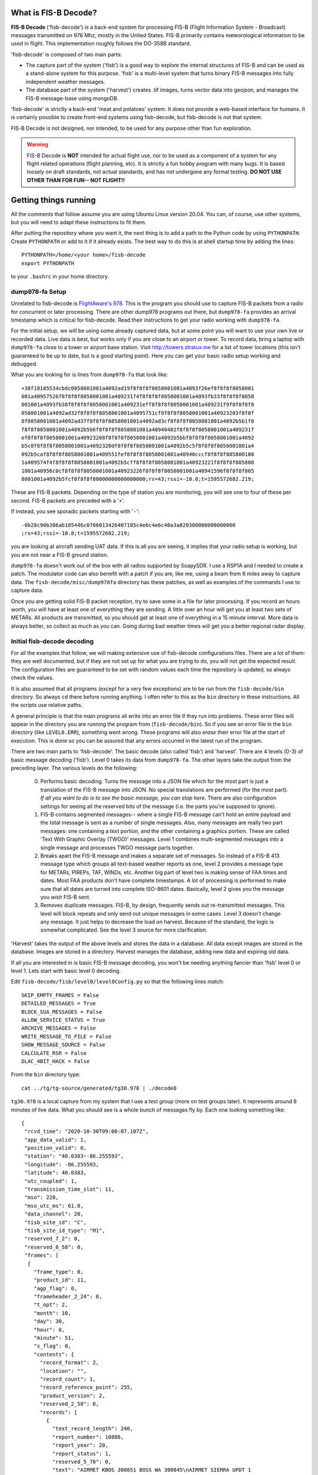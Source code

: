 What is FIS-B Decode?
=====================

**FIS-B Decode** ('fisb-decode') is a back-end system for processing FIS-B
(Flight Information System - Broadcast)
messages transmitted on 978 Mhz, mostly in the United States.
FIS-B
primarily contains meteorological information to be used in flight.
This implementation roughly follows the DO-358B standard.

'fisb-decode' is composed of two main parts:

* The capture part of the system ('fisb') is a good way to explore the internal
  structures of FIS-B and can be used as a stand-alone system for this
  purpose. 'fisb' is a multi-level system that turns binary FIS-B messages
  into fully independent weather messages.
* The database part of the system ('harvest') creates .tif images,
  turns vector data into geojson, and manages the FIS-B message-base using
  mongoDB.

'fisb-decode' is strictly a back-end 'meat and potatoes' system.
It does not provide a web-based
interface for humans. It is certainly possible to create front-end systems
using fisb-decode, but fisb-decode is not that system.

FIS-B Decode is not designed, nor intended,
to be used for any purpose other than fun exploration. 

.. warning::
   FIS-B Decode is **NOT** intended for actual flight use, nor to be used
   as a component of a system for any flight related operations
   (flight planning, etc). It is strictly a fun hobby program with
   many bugs. It is based loosely on draft standards, not actual 
   standards, and has not undergone any formal testing. **DO NOT
   USE OTHER THAN FOR FUN-- NOT FLIGHT!!**

Getting things running
======================

All the comments that follow assume you are using Ubuntu Linux version
20.04. You can, of course, use other systems, but you will need to
adapt these instructions to fit them.

After putting the repository where you want it, the next thing is to
add a path to the Python code by using ``PYTHONPATH``.
Create ``PYTHONPATH`` or add to it if it already
exists. The best way to do this is at shell startup time by adding
the lines: ::

  PYTHONPATH=/home/<your home>/fisb-decode
  export PYTHONPATH

to your ``.bashrc`` in your home directory.


dump978-fa Setup
----------------

Unrelated to fisb-decode is
`FlightAware's 978 <https://github.com/flightaware/dump978>`_.
This is the program you should use to capture FIS-B packets from
a radio for concurrent or later processing. There are other dump978
programs out there, but ``dump978-fa`` provides an arrival timestamp
which is critical for fisb-decode. Read their instructions to get your
radio working with ``dump978-fa``.

For the initial setup, we will be using some already captured data, but
at some point you will want to use your own live or recorded data. Live
data is best, but works only if you are close to an airport or tower.
To record data, bring a laptop with ``dump978-fa`` close to a tower or
airport base station.
Visit `http://towers.stratux.me <http://towers.stratux.me/>`_ for a
list of tower locations (this isn't guaranteed to be up to date, but is a good starting
point). Here you can get your basic radio setup working and debugged.

What you are looking for is lines from ``dump978-fa`` that look like: ::

 +38f18185534cbdc0058001001a4092ad19f8f8f8f8058001001a4093f26ef8f8f8f8058001
 001a40957526f8f8f8f8058001001a409231f4f8f8f8f8058001001a4093fb33f8f8f8f8058
 001001a4093fb38f8f8f8f8058001001a409231eff8f8f8f8058001001a409231f9f8f8f8f8
 058001001a4092ad32f8f8f8f8058001001a4095751cf8f8f8f8058001001a40923203f8f8f
 8f8058001001a4092ad37f8f8f8f8058001001a4092ad3cf8f8f8f8058001001a4092b5b1f8
 f8f8f8058001001a4092b5b6f8f8f8f8058001001a40940402f8f8f8f8058001001a409231f
 ef8f8f8f8058001001a40923208f8f8f8f8058001001a4092b5bbf8f8f8f8058001001a4092
 b5c0f8f8f8f8058001001a4092320df8f8f8f8058001001a4092b5c5f8f8f8f8058001001a4
 092b5caf8f8f8f8058001001a409551fef8f8f8f8058001001a40940cccf8f8f8f805800100
 1a409574f4f8f8f8f8058001001a4092b5cff8f8f8f8058001001a40923221f8f8f8f805800
 1001a40956c0cf8f8f8f8058001001a40923226f8f8f8f8058001001a40941596f8f8f8f805
 8001001a4092b5fcf8f8f8f80000000000000000;rs=43;rssi=-10.8;t=1595572682.219;

These are FIS-B packets. Depending on the type of station you are monitoring,
you will see one to four of these per second. FIS-B packets are preceded
with a '``+``'.

If instead, you see sporadic packets starting with '``-``': ::

  -0b28c90b386ab185446c0706013426407105c4e6c4e6c40a3a820300000000000000
  ;rs=43;rssi=-10.8;t=1595572682.219;

you are looking at aircraft sending UAT data. If this is all you are seeing,
it implies that your radio setup is working, but you are not near a FIS-B
ground station.

``dump978-fa`` doesn't work out of the box with all radios supported by
SoapySDR. I use a RSP1A and I needed to create a patch. The modulator
code can also benefit with a patch if you are, like me, using a beam
from 6 miles away to capture data. The ``fisb-decode/misc/dump978fa``
directory has these patches, as well as examples of the commands I
use to capture data.

Once you are getting solid FIS-B packet reception, try to save some in
a file for later processing. If you record an hours worth, you will have
at least one of everything they are sending. A little over an hour will
get you at least two sets of METARs. All products are transmitted, so
you should get at least one of everything in a 15 minute interval. More
data is always better, so collect as much as you can. Going during bad
weather times will get you a better regional radar display.

Initial fisb-decode decoding
----------------------------

For all the examples that follow, we will making extensive use of
fisb-decode configurations files. There are a lot of them: they are
well documented, but if they are not set up for what you are trying
to do, you will not get the expected result. The configuration files
are guaranteed to be set with random values each time the
repository is updated, so always check the values.

It is also assumed that all programs (except for a very few exceptions)
are to be run from the ``fisb-decode/bin`` directory. So always ``cd``
there before running anything. I often refer to this as the ``bin`` directory
in these instructions.
All the scripts use relative paths.

A general principle is that the main programs all write into an
error file if they run into problems. These error files will appear
in the directory you are running the program from (``fisb-decode/bin``).
So if you see an error file in the ``bin`` directory (like ``LEVEL0.ERR``),
something went wrong.
These programs will also *erase* their error file at the start of
execution. This is done so you can be assured that any errors occurred
in the latest run of the program.

There are two main parts to 'fisb-decode'. The basic decode (also called
'fisb') and 'harvest'. There are 4 levels (0-3) of basic message decoding ('fisb').
Level 0 takes its data from ``dump978-fa``. The other
layers take the output from the preceding layer.
The various levels do the following:

  0. Performs basic decoding. Turns the message into a JSON file which
     for the most part is just a translation of the FIS-B message into
     JSON. No special translations are performed (for the most part).
     *If all you want to do is to see the basic message, you can stop
     here*. There are also configuration settings for seeing all the
     reserved bits of the message (i.e. the parts you're supposed to
     ignore).
  1. FIS-B contains segmented messages-- where a single FIS-B message
     can't hold an entire payload and the total
     message is sent as a number of single messages.
     Also, many messages are really two
     part messages: one containing a text portion, and the other containing
     a graphics portion. These are called 'Text With Graphic Overlay (TWGO)'
     messages.
     Level 1 combines multi-segmented messages into a single message
     and processes TWGO message parts together.
  2. Breaks apart the FIS-B message and makes a separate set of
     messages. So instead of a FIS-B 413 message type which groups all
     text-based weather reports as one, level 2 provides a message type
     for METARs, PIREPs, TAF, WINDs, etc. Another big part of level two
     is making sense of FAA times and dates. Most FAA products don't have
     complete timestamps. A lot of processing is performed to make sure
     that all dates are turned into complete ISO-8601 dates.
     Basically, level 2 gives you the message you *wish* FIS-B sent.
  3. Removes duplicate messages. FIS-B, by design, frequently sends out
     re-transmitted messages. This level will block repeats and only send out
     unique messages in some cases. Level 3 doesn't change any message.
     It just helps to decrease the load on harvest. Because of the standard,
     the logic is somewhat complicated. See the level 3 source for more
     clarification.

'Harvest' takes the output of the above levels and stores the data in
a database. All data except images are stored in the database. Images
are stored in a directory. Harvest manages the database, adding new data
and expiring old data.

If all you are interested in is basic FIS-B message decoding, you won't
be needing anything fancier than 'fisb' level 0 or level 1. Lets start with
basic level 0 decoding.

Edit ``fisb-decode/fisb/level0/level0Config.py`` so that the following
lines match: ::

  SKIP_EMPTY_FRAMES = False
  DETAILED_MESSAGES = True
  BLOCK_SUA_MESSAGES = False
  ALLOW_SERVICE_STATUS = True
  ARCHIVE_MESSAGES = False  
  WRITE_MESSAGE_TO_FILE = False
  SHOW_MESSAGE_SOURCE = False
  CALCULATE_RSR = False
  DLAC_4BIT_HACK = False
  
From the ``bin`` directory type: ::

  cat ../tg/tg-source/generated/tg30.978 | ./decode0

``tg30.978`` is a local capture from my system that I use a test group
(more on test groups later). It represents around 8 minutes of live data.
What you should see is a whole bunch of messages fly by. Each one looking
something like: ::

  {
   "rcvd_time": "2020-10-30T09:00:07.107Z",
   "app_data_valid": 1,
   "position_valid": 0,
   "station": "40.0383~-86.255593",
   "longitude": -86.255593,
   "latitude": 40.0383,
   "utc_coupled": 1,
   "transmission_time_slot": 11,
   "mso": 220,
   "mso_utc_ms": 61.0,
   "data_channel": 20,
   "tisb_site_id": "C",
   "tisb_site_id_type": "M1",
   "reserved_7_2": 0,
   "reserved_8_58": 0,
   "frames": [
    {
      "frame_type": 0,
      "product_id": 11,
      "agp_flag": 0,
      "frameheader_2_24": 0,
      "t_opt": 2,
      "month": 10,
      "day": 30,
      "hour": 8,
      "minute": 51,
      "s_flag": 0,
      "contents": {
        "record_format": 2,
        "location": "",
        "record_count": 1,
        "record_reference_point": 255,
        "product_version": 2,
        "reserved_2_58": 0,
        "records": [
          {
            "text_record_length": 240,
            "report_number": 10886,
            "report_year": 20,
            "report_status": 1,
            "reserved_5_78": 0,
            "text": "AIRMET KBOS 300851 BOSS WA 300845\nAIRMET SIERRA UPDT 1
	             FOR IFR AND MTN OBSCN VALID UNTIL 301500\nAIRMET MTN
		     OBSCN...ME NH VT MA NY PA WV MD VA NC SC GA\nFROM 60SE
		     YSC TO CON TO HAR TO 20WSW LYH TO 40WNW SPA TO ATL
		     TO\nGQO TO HMV TO HNN TO JHW TO 60SE YSC\nMTNS OBSC BY
		     CLDS/PCPN/BR/FG. CONDS CONTG BYD 15Z THRU 21Z.\n"
	    }
	  ]
	}
      }
    ]
  }

This is an example of a message that has all of its bits exposed.
If you are only interested in seeing how FIS-B messages are composed,
you can stop here.

Moving on to levels 1 and 2, let's update the config files.

Make ``../fisb/level1/level1Config.py`` match: ::
  
  READ_MESSAGES_FROM_FILE = False

Make ``../fisb/level2/level2Config.py`` match: ::
  
  BYPASS_TWGO_SMART_EXPIRATION = False

For level 1 decode type: ::

  cat ../tg/tg-source/generated/tg30.978 | ./decode1

The only difference level 1 makes is that any segmented messages are
grouped together and decoded. Also, TWGO (text with graphic overlay)
messages that have text and graphic sections will have them matched
up.

Level 2 messages are totally a different animal.
We don't
need all the extra detail level 0 can give us for these, so we will turn
those features off

Make ``../fisb/level0/level0Config.py`` match: ::

  SKIP_EMPTY_FRAMES = True  (*changed*)
  DETAILED_MESSAGES = False (*changed*)
  BLOCK_SUA_MESSAGES = False
  ALLOW_SERVICE_STATUS = True
  ARCHIVE_MESSAGES = False  
  WRITE_MESSAGE_TO_FILE = False
  SHOW_MESSAGE_SOURCE = False
  CALCULATE_RSR = False
  DLAC_4BIT_HACK = False

For level 2 decode type: ::

  cat ../tg/tg-source/generated/tg30.978 | ./decode2

You should see output that looks something like: ::

  {
   "type": "METAR",
   "unique_name": "KOCQ",
   "location": "KOCQ",
   "contents": "METAR KOCQ 140715Z AUTO 00000KT 10SM OVC120 03/02 A3025
    RMK AO1\n     T00310016=",
   "observation_time": "2021-05-14T07:15:00Z",
   "expiration_time": "2021-05-14T09:15:00Z"
  }
  {
   "type": "TAF",
   "unique_name": "KROA",
   "location": "KROA",
   "issued_time": "2021-05-14T05:36:00Z",
   "valid_period_begin_time": "2021-05-14T06:00:00Z",
   "valid_period_end_time": "2021-05-15T06:00:00Z",
   "contents": "TAF KROA 140536Z 1406/1506 03004KT P6SM BKN090 OVC110\n
    FM141700 36004KT P6SM BKN070\n     FM150100 07003KT P6SM BKN100\n
    FM150500 34002KT P6SM SKC=",
   "expiration_time": "2021-05-15T06:00:00Z"
  }
  {
   "type": "WINDS_12_HR",
   "unique_name": "LCH",
   "location": "LCH",
   "issued_time": "2021-05-14T01:57:00Z",
   "valid_time": "2021-05-14T12:00:00Z",
   "for_use_from_time": "2021-05-14T09:00:00Z",
   "for_use_to_time": "2021-05-14T18:00:00Z",
   "contents": "   0805 9900+11 2413+08 3111+01 3023-12 2930-24 306638
    299148 297059",
   "model_run_time": "2021-05-14T00:00:00Z",
   "expiration_time": "2021-05-14T18:00:00Z"
  }

There is one final level: level 3. It won't change the contents of any
message-- just suppress re-transmitted duplicates.
To make sure it is working, change
its configuration file ``../fisb/level3/level3Config.py`` to: ::

  PIREP_STORE_LEVEL3 = True
  PRINT_TO_STDOUT = True
  WRITE_TO_FILE = False

For level 3 decode type: ::

  cat ../tg/tg-source/generated/tg30.978 | ./decode

Note that we use ``./decode`` to decode all the levels. This is the
most common case, so we don't add a '``3``' to it.

Congratulations, you now have the FIS-B message decoding working!
If your only interest is to study the structure of FIS-B messages,
you are done. No need to go any further. In fact, you were done at
the ``decode0`` or maybe the ``decode1`` step.

If you have a continuous data feed running from ``dump978-fa``, you can
just pipe its output into any of the 'decode' programs we just covered.
However, ``dump978-fa`` has a server mode that you can use instead.
You can edit the ``../fisb/levelNet/levelNetConfig.py`` file and set
the address and port number. There are equivalent network based versions
of the decode programs that take their input from a network
(``decode0Net``, ``decode1Net``, ``decode2Net``, and ``decodeNet``).
For a level 3 decode from the network you would use: ::

  ./decodeNet

Getting Harvest Running
=======================

Harvest takes the output from 'fisb' level 3 and stores it in a
database, then maintains that database per the standard. Actually,
that's not 100% true. Images sent by FIS-B get made into geotiff files
and stored in a directory. Everything else goes in the database.

Harvest has a more complicated setup because it requires a database and
has more dependencies. Harvest (optionally) can use external location
data from the FAA and World Magnetic Model to add location information
to PIREPs,  METARs, TAFs, and wind forecasts.

The first step in getting harvest running is to install MongoDb. Download
and install the
`community version <https://www.mongodb.com/try/download/community>`_
for your platform. Follow the
`installation instructions <https://docs.mongodb.com/manual/administration/install-community>`_
and make sure
it starts up whenever you reboot.
Please take note that I use **no security** with Mongo. If you want,
security you can add it (add security using Mongo commands, then change
``MONGO_URI`` in the configuration parameters to add username and password).
You should not expose the mongo database to the internet
or other places you don't trust without adding security.

Images in harvest require GDAL and its python bindings to be installed.
**HOWEVER**, If you will be using QGIS, just install QGIS: **DO NOT** install
the ``ubuntugis/ppa`` or its associated packages. QGIS will install GDAL as
part of its installation. If you install both QGIS and the below packages, they
will conflict. The below packages are needed if you are installing on a headless
server without a window system (i.e. no QGIS), or if you don't want to install QGIS.
Install the following packages (if you will not be installing QGIS): ::

  sudo add-apt-repository ppa:ubuntugis/ppa
  sudo apt update
  sudo apt install gdal-bin libgdal-dev

Next you will install various python dependencies.
Install ``pip3`` if not already installed. On a ubuntu 20.04
system use: ::

  sudo apt install python3-pip

Now ``cd`` to the ``fisb-decode/misc`` directory and type: ::

  pip3 install -r requirements.txt

This will load all the python dependencies.

Next we create the databases. There are two: ``fisb`` and ``fisb_location``.
``fisb`` is the main database. ``fisb_location`` is optional and will
contain location information from FAA sources. We will wait to discuss
how to fill ``fisb_location`` with data later, but it doesn't hurt to create it. To
make the databases: (from the ``bin`` directory) ::

  mongo ../db/scripts/createFisb.js
  mongo ../db/scripts/createFisbLocation.js

You can run the above scripts anytime you want to zero out the
databases.

As always, lots of config file settings.

Change ``../fisb/level0/level0Config.py`` (this should not change anything you
already set): ::

  SKIP_EMPTY_FRAMES = True
  DETAILED_MESSAGES = False
  BLOCK_SUA_MESSAGES = False
  ALLOW_SERVICE_STATUS = True
  ARCHIVE_MESSAGES = False
  WRITE_MESSAGE_TO_FILE = False
  SHOW_MESSAGE_SOURCE = False
  CALCULATE_RSR = False
  DLAC_4BIT_HACK = False

Level 0 can interact with Mongo to create the ``RSR``
(Radio Station Reception) message, but we are not
going to turn it on for now.

Change ``../fisb/level1/level1Config.py`` (no changes from previous): ::

  READ_MESSAGES_FROM_FILE = False

Change ``../fisb/level2/level2Config.py`` (no changes from previous): ::

  BYPASS_TWGO_SMART_EXPIRATION = False

Change ``../fisb/level3/level3Config.py`` (all are changes): ::

  PRINT_TO_STDOUT = False
  WRITE_TO_FILE = True
  OUTPUT_DIRECTORY = "../runtime/harvest"
  
Change ``../db/harvest/harvestConfig.py``: ::

  HARVEST_DIRECTORY = '../runtime/harvest'
  MAINT_TASKS_INTERVAL_SECS = 10
  MONGO_URI = 'mongodb://localhost:27017/' (*change this for your connection*)
  RETRY_DB_CONN_SECS = 60
  EXPIRE_MESSAGES = True
  ANNOTATE_CRL_REPORTS = True
  PROCESS_IMAGES = True
  IMAGE_DIRECTORY = '../runtime/images'
  SMOOTH_IMAGES = False
  SYNC_FILE = '../runtime/misc/sync.fisb'
  IMMEDIATE_CRL_UPDATE = True
  IMAGE_QUIET_SECONDS = 10
  PRINT_IMMEDIATE_EXPIRATIONS = False
  TEXT_WX_LOCATION_SUPPORT = False
  PIREP_LOCATION_SUPPORT = False
  SAVE_UNMATCHED_PIREPS = False
  NOT_INCLUDED_RED = 0xEC
  NOT_INCLUDED_GREEN = 0xDA
  NOT_INCLUDED_BLUE = 0x96
  IMAGE_MAP_CONFIGURATION = 0
  
There are basically two programs to be executed at the same time (eventually
I will create ``systemd`` scripts for this, but at the beginning it's easier
to open two windows and run each program by itself). I will assume, since
this is a live system, that you are using ``dump978-fa`` over a network
in server mode.

The first program is ``decodeNetToDir``. This is the same as piping the
output from ``dump978-fa`` to ``decode``. In this case, ``decode`` is
now configured to write its output to the directory ``../runtime/harvest``
where it will store each level 2 message in its own file. The filename
has a format such that reading the files in alphabetical order format will read
the messages in arrival time order.

The other program is ``harvest``. This reads files from ``../runtime/harvest``
and processes them. It also will delete processed files.

With the current configuration, images will be written to
``../runtime/images``.

Next, open up 3 windows and 'cd' to ``fisb-decode/bin``. In one type: ::

  ./decodeNetToDir

In the next type: ::

  ./harvest

The third window is for monitoring. Doing a directory in the ``bin`` directory
will show you if there are any error files. ``decodeNetToDir`` is running
the standard level 0-3 programs, so any errors will show up in
``LEVEL0.ERR``, ``LEVEL1.ERR``, ``LEVEL2.ERR``, or ``LEVEL3.ERR``.
Harvest errors will be in ``HARVEST.ERR``. From the monitoring directory
you can check in the ``../runtime`` directories to look for images and
files being processed (note: the files are processed very quickly, so
this directory will mostly look empty).

Note: When running both ``decodeNetToDir`` and ``harvest``, and you want
to stop them both, stop ``decodeNetToDir`` first. If you stop
``harvest`` first, ``decodeNetToDir`` will keep creating files. By
stopping ``decodeNetToDir`` first, ``harvest`` will gobble up any
unprocessed files and delete them, leaving the intake area clean.

If things seem to be quiet (i.e. the programs are running and no errors
are being created), the next step is to run mongo and make sure the
database is filling up appropriately. Type: ::

  mongo

  (mongo will babble)

  > use fisb

``use fisb`` tells mongo the database to use. You should read up on
how mongo works, but to check the contents of a database table
type into mongo ``db.<collection-name>.find().pretty()``.
``collection-name`` is the name of the mongo collection (i.e. table).
So to look at the METAR table type ``db.METAR.find().pretty()``.
You will find that the mongo entries look mostly like the level 2
messages except the ``unique_name`` in level 2 is now ``_id`` in
mongo (its primary key), and level 2 ``geometry`` fields are now
``geojson``. There are other changes, but those are the main ones.

Here are the collection names and what they contain:

**CRL_8**
  NOTAM-TFR CRL messages.
  
**CRL_11**
  AIRMET CRL messages.
  
**CRL_12**
  SIGMET, WST CRL messages.
  
**CRL_14**
  G-AIRMET CRL messages.
  
**CRL_15**
  CWA CRL messages.
  
**CRL_16**
  NOTAM-TRA CRL messages.
  
**CRL_17**
  NOTAM-TMOA CRL messages.
  
**FIS_B_UNAVAILABLE**
  FIS-B service outage messages.
  
**G_AIRMET**
  G-AIRMET messages.
  
**METAR**
  METAR reports.
  
**NOTAM**
  NOTAM (except NOTAM-TFR) reports.
  
**NOTAM_TFR**
  NOTAM-TFR reports.
  
**PIREP**
  PIREP reports.
  
**RSR**
  RSR (Radio Station Reception) reports. If turned on, will be a single
  report per ground station.
  
**SERVICE_STATUS**
  SERVICE STATUS (number of TIS-B target) report. Single entry.
  
**SIGWX**
  AIRMET, SIGMET, WST, CWA reports.
  
**SUA**
  SUA (Special Use Airspace) reports.
  
**TAF**
  TAF reports.
  
**WINDS_06_HR**
  6 hour wind forecasts.
  
**WINDS_12_HR**
  12 hour wind forecasts.
  
**WINDS_24_HR**
  24 hour wind forecasts.

Building Documentation
======================
  
If you want to build the documentation, install
`sphinx <https://www.sphinx-doc.org/en/master/usage/installation.html>`_.
On Ubuntu 20.04 you can do this with: ::
  
  sudo apt install python3-sphinx
  cd <your path>/fisb-decode/docs
  ./makedocs
  
The html documentation will be found in ``fisb-decode/docs/build/html``.
Load ``index.html`` in your browser to view.
  
Getting RSR Running
========================

Now that you have a basic fisb and harvest system running, we can add
some improvements. The first is to get RSR or 'Radio Station Reception'
configured. RSR basically looks at how many packets you are getting
per second from a ground station, verses how many you should be
getting, and turns that into a percentage. RSR is totally optional
and is only really needed when running the standard body's TG06 test.
If you always are using a strong signal with 100% of packets getting
through, you don't need it. It is a resource hog. However, if you are
like me, and using a beam antenna from 6 miles away and the reception
tanks when it rains, it can be a useful indicator of signal strength.

Getting it running is a simple set of configuration changes.
Update ``../fisb/level0/level0Config.py`` as follows (keeping
other lines as before): ::

  CALCULATE_RSR = True
  RSR_CALCULATE_EVERY_X_SECS = 30
  RSR_CALCULATE_OVER_X_SECS = 30
  RSR_USE_EXPECTED_PACKET_COUNT = True

Stop and restart ``decodeNetToDir``. Wait at least 30 seconds for the
database entry to be created, then
start ``mongo`` and have the following dialog: ::

  > use fisb
  switched to db fisb
  > db.RSR.find().pretty()
  {
	"_id" : "RSR",
	"stations" : {
		"40.0383~-86.255593" : [
			90,
			3,
			100
		]
	}
  } 
  >

If you see something like this, it's working. ``40.0393~-86.255593``
is the ground station id (basically its latitude and longitude) and
``[90, 3, 100]`` means you received 90 packets at an expected rate
of 3 packets per second (this number can be determined by the FIS-B
packet) and the percentage of packets was 100%. In the configuration
file you told it to use 30 seconds of data to compute its estimate,
so 3 packets a second over 30 seconds is 90 packets.

There will always be one RSR per ground station being received.

Getting Localwx Running
=======================

The next easy thing to get running is ``localwx``, a simple text-based
program that displays local weather on a terminal and has a curses
mode for screen updates. From ``bin`` type ``./localwx --h`` and you
should get: ::

  usage: localwx.py [-h] [--fdc] [--airmet] [--nogairmet] [--nowinds] [--nonotam]
                  [--nounavail] [--obst] [--all] [--curses]

  Display local weather from database.
    
  For curses mode, the following keys are used (either upper or lower case):
   q - Quit
   a - Toggle AIRMETs (Will show WST, SIGMET, CWA)
   f - Toggle FDC NOTAMS 
   g - Toggle G-AIRMETS
   m - Toggle METARs
   n - Toggle NOTAMS
   o - Toggle NOTAM obstructions
   s - Toggle all AIRMETs (SIGMETs, WST, CWA, AIRMETs)
   t - Toggle TAFS
   u - Toggle FIS-B Unavailable messages
   w - Toggle Wind

   <space> will update screen
 

  optional arguments:
    -h, --help   show this help message and exit
    --fdc        Show FDC NOTAMS
    --airmet     Show AIRMETs (will show CWA, WST, SIGMET)
    --nogairmet  Don't show G-AIRMET forecasts
    --nowinds    Don't show wind forecast
    --nonotam    Don't show any NOTAMS
    --nounavail  Don't show any FIS-B Unavailable notices
    --obst       Show NOTAM obstructions
    --all        Show everything
    --curses     Show on updating display

As always, there is a config file to update.
Edit ``../db/localwx/localwxConfig.py`` to see: ::

  #: MONGO URI
  MONGO_URI = 'mongodb://localhost:27017/'

  #: List of WIND forecasts you want to get.
  WINDS_LIST = ['IND']

  #: List of current METARS you want displayed
  METAR_LIST = ['KIND', 'KTYQ', 'KEYE']

  #: List of terminal area forecasts to display.
  TAF_LIST = ['KIND']

  #: List of sites you want NOTAMs from.
  NOTAM_LIST = ['KTYQ', 'KEYE', 'KIND', 'KI99']

  #: Your lat, long. Used to determine if you are in SIGMETS, AIRMET, CWA, etc.
  #: Configured as a tuple: (<longitude>, <latitude>).
  MY_LOC = (-86.255593, 40.0383)

The changes you need to make should be obvious. Enter the station IDs
in the appropriate places, and change ``MONGO_URI`` and ``MY_LOC``
to reflect your specifics.

When run from the command line you will get something like: ::

  METAR KIND 151954Z 22007KT 10SM BKN085 BKN110 19/04 A3021 RMK AO2 SLP229
     T01940044=
  METAR KTYQ 151955Z AUTO 18006KT 10SM SCT110 20/01 A3022 RMK AO2
     T02000010=
  METAR KEYE 151953Z AUTO 00000KT 10SM OVC085 21/02 A3020 RMK AO2 SLP227
     T02060022=

  TAF KIND 151720Z 1518/1624 21009KT P6SM BKN180
     FM160000 18005KT P6SM VCSH OVC070
     FM160800 VRB04KT P6SM VCSH BKN060
     FM161300 15005KT P6SM BKN030
     FM161700 16008KT P6SM BKN060=

  WINDS IND   FT   3000    6000    9000   12000   18000   24000  30000  34000  39000
  06 15/20-16/03   1909 1913+05 2320-02 3018-05 2937-18 2857-29 297145 298154 307963
  12 16/03-16/12   2612 2114+04 2314-01 2717-05 3032-18 2960-29 297645 298654 298062
  24 16/12-17/00   1807 9900+07 3011+02 2919-03 3043-15 3159-28 327744 329055 821363

  !EYE 05/004 EYE NAV ILS RWY 21 LOC U/S 2105111439-2105212000EST
  !IND 05/047 IND RWY 05R/23L CLSD EXC 15 MIN PPR 3174875023 2105160500-2105160800
  !IND 05/046 IND RWY 05R/23L CLSD EXC 15 MIN PPR 3174875023 2105170500-2105170800
  !IND 05/043 IND RWY 14/32 CLSD 2105160800-2105161130
  !IND 05/042 IND RWY 05R/23L CLSD 2105170500-2105170800
  !IND 05/041 IND RWY 05R/23L CLSD 2105160500-2105160800
  !IND 05/039 IND TWY A2, A4, A5, A7, A11, A12, B2, B5, B7, B11, B12, TWY R BTN
    RWY 05L/23R AND TWY B, TWY B BTN TWY T AND TWY B12 CLSD 2105121858-2106162100

  G-AIRMET
  03 15/18-15/21 TURB (24000-41000 MSL)
  06 15/21-16/00 TURB (24000-39000 MSL)
  06 15/21-16/00 ICING (7000-18000 MSL)

Try running ``./localwx --curses`` for a continually updating version. The
curses version will display the total number of TIS-B targets the ground
station is tracking and the RSR in the bottom line of the screen on the
far right. If the first character in the bottom line (far left) is '``*``'
this means that all of the CRLs have their full reports. ``localwx`` is designed
for a single ground station, and the full CRL report status and RSR and TIS-B
targets won't be useful if you are receiving multiple ground stations.

Getting Location Working
========================

Another optional, but useful, addition is to get location services working.
Location services add longitude and latitude information to text based
weather reports (METAR, TAF, WIND forecasts) and PIREPs. PIREPs are more
difficult because it's often human input and the humans don't do very well
at putting locations in the way they are supposed to. Also, PIREPs use bearings,
and bearings are magnetic and locations are WGS84 (GPS) true coordinates. So you
have to know the declination for each point. The FAA data we use doesn't always
have this information.

We will need 3 files from the
`FAA's Aeronautical Data Delivery Service <https://adds-faa.opendata.arcgis.com/>`_.
Unfortunately, there aren't any simple links to the data, you have to
navigate the website to get it. On the home page, scroll down a bit and you will see
'*Explore Categories*'. In that section there will be three items of interest:
'*Airports*', '*Navaids*', and '*Designated Points*'. For each of them you
will follow the same procedure:

* Click on the item.
* For airports select the 'Airports' data item. For Navaids select the
  'NAVAID System' item. For Designated Points select 'Designated Points',
* For each of these you will see a ``Download`` drop down box toward the
  top right of the page. Select it and under ``Full Dataset`` select
  ``Spreadsheet``. This will save a ``.csv`` file to wherever your
  downloads are normally saved. This file will be called one of:

   * ``Airports.csv``
   * ``NAVAID_System.csv``
   * ``Designated_Points.csv``

You need all three of these files. Harvest location services uses the
``fisb_location`` database we created earlier.

Next you need to install some
`World Magnetic Model <https://ngdc.noaa.gov/geomag/WMM/DoDWMM.shtml>`_ software
so we can calculate declinations for each point.
It can be
`downloaded from here <https://ngdc.noaa.gov/geomag/WMM/soft.shtml#downloads>`_.
You have to fill out a small survey before you can get it.
Assuming you are on a Linux system, download the Linux version which is
``WMM2020_Linux.tar.gz``. The World Magnetic Model is a great system, but it's
one of those programs written by mathematicians who write great math software
but know little about user experience. So there are some quirks to work
around. Take your ``WMM2020_Linux.tar.gz`` and un-tar it
(``tar -xvzf WMM2020_Linux.tar.gz``) in some place like
your home directory. It will be placed in the ``WMM2020_Linux`` sub-folder.
``cd`` to the ``WMM2020_Linux/bin`` directory. There are two files we
are interested in. ``wmm_file`` and ``WMM.COF``.
``wmm_file`` isn't set up as an executable, so ``chmod ugo+x wmm_file`` to
make it one.
Either add the WMM bin directory
to your path, or place ``wmm_file``  in ``/usr/local/bin`` or someplace where
the system
will find it. It runs fine on Ubuntu 20.04 as is. If you run into issues, you
can compile the ``.c`` source easily.

The ``WMM.COF`` **HAS TO** be copied
to the ``fisb-decode/bin`` directory. Once we are done filling the location
database, you can remove it.

So with ``WMM.COF`` copied to ``fisb-decode/bin`` and the ``.csv`` files
downloaded and in some directory (your choice), we can
fill the database with location information. From the
``fisb_decode/bin`` directory type something like: ::

  ./locationdb <directory where .csv files are located>

My output with the ``.csv`` files in my home directory looks like: ::

  ./locationdb ~/
  airports...


  -----------------------------------------------
   WMM 2020 File processing program 10 Dec 2019
  -----------------------------------------------


   'f' switch: converting file with multiple locations.
     The first five output columns repeat the input coordinates.
     Then follows D, I, H, X, Y, Z, and F.
     Finally the SV: dD, dI, dH, dX, dY, dZ,  and dF

   Processed 22737 lines

  Caution: some calculated locations approach the blackout zone around the magnetic
  pole as defined by the WMM military specification 
  (https://www.ngdc.noaa.gov/geomag/WMM/data/MIL-PRF-89500B.pdf).
   Compass accuracy may be degraded in this region.
  navaids...


  -----------------------------------------------
   WMM 2020 File processing program 10 Dec 2019
  -----------------------------------------------


   'f' switch: converting file with multiple locations.
     The first five output columns repeat the input coordinates.
     Then follows D, I, H, X, Y, Z, and F.
     Finally the SV: dD, dI, dH, dX, dY, dZ,  and dF

   Processed 1679 lines

  reporting points...


  -----------------------------------------------
   WMM 2020 File processing program 10 Dec 2019
  -----------------------------------------------


   'f' switch: converting file with multiple locations.
     The first five output columns repeat the input coordinates.
     Then follows D, I, H, X, Y, Z, and F.
     Finally the SV: dD, dI, dH, dX, dY, dZ,  and dF

   Processed 1355 lines

You can use mongo to check out the new collections. Be sure to
``use fisb_location`` as your database. The new collections are
``AIRPORTS``, ``DESIGNATED_POINTS`` and ``NAVAIDS``.

To get harvest to use this data we need to make (you guessed it) configuration
changes. Edit ``../db/harvest/harvestConfig.py`` and change the
following lines (leaving the rest unchanged). ::

  TEXT_WX_LOCATION_SUPPORT = True
  PIREP_LOCATION_SUPPORT = True

Stop any running ``harvest`` and ``decodeNetToDir`` programs.
To see the changes more easily, wipe the ``fisb`` database
(from ``bin``): ::

  mongo ../db/scripts/createFisb.js

Then start ``harvest`` and ``decodeNetToDir``. You can run mongo
to look at the tables ``METAR``, ``TAF``, ``WINDS_06_HR``,
``WINDS_12_HR``, and ``WINDS_24_HR``. Pretty much all the them
will have ``geojson`` tags with locations. Also look at the ``PIREP`` table.
PIREPs are tricky and not all of them (but well over 90%) will have
location information associated with them.

Congratulations! You now have a complete 'fisb-decode' system consisting
of fully functioning 'fisb' and 'harvest' sub-systems.

Other Topics
============

Images
------

Images are always geotiff files and are normally stored in
``fisb-decode/runtime/images``. The image system is pretty much
self-managed by harvest. They are created when they arrive and removed after
whatever interval the standard says they should be removed. Most images
have rules that when the next one starts to arrive, the previous one gets
removed. Other images, like radar, can combine old images with new images, but
the older image can't be more than 10 minutes older than the newest image.

One interesting fact about FIS-B images is that most are not rectangles.
Some are almost rectangles. NEXRAD-CONUS might be a rectangle. NEXRAD-REGIONAL
and LIGHTNING are poly-sided shapes approximating a circle. I bring this up, because
to harvest, all images are rectangles. When harvest is making an image, it looks
to see what the smallest bounding box would be (i.e. biggest and smallest
latitude and longitude) and that becomes the limit of the rectangle. The area
of the rectangle that isn't a part of the FIS-B image is referred to (by me,
FISB has no concept of this) as the '*not included*' portion.

FIS-B has the concept of '*no data*'. These are areas where the FIS-B system
knows it doesn't have any data.
Most images, other than radar, have a specific 'no data'
encoding. Radar doesn't have that concept. However, to harvest, all images
start out totally encoded with the 'not included' value. So if a radar image
is missing a block, it will show up with the 'not included' value.
'Not included' and 'no data' are different concepts that are mostly displayed
the same, but don't have to be.

There are three different ways that harvest can handle 'no data' and
'not included' values. All are controlled with the ``harvestConfig.py``
setting of: ::

  IMAGE_MAP_CONFIGURATION = 0

If this value is ``0``, the 'no data' and the 'not included' data show up
as transparent. If you are displaying the images  for casual viewing, this
is the best option. A value of ``2`` shows the 'no data' and 'not included'
values with the same color. If you were making decisions when using this data,
this is the value you would want. Note that this only works within the boundaries
of the image rectangle. Outside of the image file is also
'not included'. If you were building
a display system, you would probably want to consider this and make everything
outside of the rectangle the 'not included' color. A value of ``1`` is for
testing and debugging.
This will show 'no data' and 'not included' in different colors.

Another configuration value to consider is: ::

  IMAGE_QUIET_SECONDS = 10

When an image arrives it pretty much arrives as a group of block messages.
If you happen to be doing an image update
in the middle of an image arriving,
you will get only a partial image (not containing the data that
didn't arrive yet). When the rest of the image shows up, the next image update
will show the completed image. What this value says is to not make a new image
unless there has not been any new value information for an image for the
stated number of seconds. That way, you usually will always get complete images
and not partial images.

If you don't like pixilated images, you can set: ::

  SMOOTH_IMAGES = False

to ``True``. If you do this, the images are smoothed using a bi-linear
interpolation. The downside is that images are 4 times bigger.

Viewing Images
--------------

Before starting this section, let me repeat that 'fisb-decode' is strictly a
back-end system for FIS-B. Looking at images and vectors at this level is
just to make sure the system is working properly. A front-end system built
on top of 'fisb-decode' 
would have a lot more options and features.

I do all my image and vector viewing using
`QGIS <https://www.qgis.org/en/site/forusers/download.html>`_.
QGIS is an excellent program, but it has a **HUGE** learning curve.
It will provide you with hours of endless frustration.
My goal here is to give you the minimal information to display
'fisb-decode' images and vectors using QGIS. I leave it as an exercise for
you to get QGIS installed on your system.

When you start QGIS you should get a screen that looks like (after a splash screen):

.. image:: images/aa1.png

On the far left hand side, you see an item called ``XYZ Tiles``.
Click on the down-arrow to the left of ``XYZ Tiles``
and the ``OpenStreetMap`` label will appear. Double-click on ``OpenStreetMap``.
Your screen should now look like this:

.. image:: images/ab1.png

At the very top of the screen select ``Layer``, then ``Add Layer``, and then
``Add Raster Layer...``. You will then get a pop-up window that looks like:

.. image:: images/ac1.png

Under ``Source`` and to the
right of ``Raster dataset(s)`` click the 3 dots '``...``' to bring
up a file dialog. Find an image file in the ``fisb-decode/runtime/images``
directory. In this example I chose ``NEXRAD_CONUS.tif``. Click the ``Open`` button
on the top right of the file dialog and you will be returned back to the raster
dialog box. Click ``Add`` in the bottom right corner (your selected filename should
be in the box to the right of the ``Raster dataset(s)`` line)
and then click ``Close``. Your screen will
now look something like:

.. image:: images/ad.png

Use your mouse scroll wheel to zoom in and out. Hold the left mouse button to
pan. You should be able to make your screen similar to:

.. image:: images/ae.png

That's pretty much it for loading ``.tif`` files. Your most important box at this
point is the ``Layers`` area at the bottom left. Right clicking on a layer will
give you a number of useful options. Click the check mark next to the layer name
to make the layer visible or invisible.

Viewing Vectors
---------------

Lots of messages in FIS-B generate vector data. AIRMETS, SIGMETS, WST, CWA,
NOTAMS, etc. Text weather data (METAR, TAF, etc) as well as PIREPs do too if
you have the location support up and running. Vector data comes in the form
of points, polygons, and linestrings. FIS-B also has circles, but harvest already
turned any circles into 32 point polygons.

To get started with vectors, we will take a 'vector snapshot'. From the
``bin`` directory type: ::

  ./vectordump

If you have any vector data, your ``bin`` directory will suddenly have lots of
``.csv`` files it. Like so: ::

  mbarnes@gis:/share/fisb-decode/bin$ ls
  config-files-bckup decode-nopp        trickle                  V-NOTAM-D-PT.csv
  config-files-rstr  harvest            trickleToDir             V-NOTAM-FDC-PT.csv
  decode             isodate-from-secs  V-AIRMET-PG.csv          V-PIREP-PT.csv
  decode0            isodate-to-secs    vectordump               V-TAF-PT.csv
  decode0Net         localwx            V-G_AIRMET_00_HR-LS.csv  V-WINDS_06_HR-PT.csv
  decode1            locationdb         V-G_AIRMET_00_HR-PG.csv  V-WINDS_12_HR-PT.csv
  decode1Net         loopfiles.sh       V-G_AIRMET_03_HR-LS.csv  V-WINDS_24_HR-PT.csv
  decode2            nopp2pp            V-G_AIRMET_03_HR-PG.csv  V-WST-PG.csv
  decode2Net         pp2nopp            V-G_AIRMET_06_HR-LS.csv  WMM.COF
  decodeNet          run-all-tests      V-G_AIRMET_06_HR-PG.csv
  decodeNetToDir     tgTo978            V-METAR-PT.csv

Ugly huh? Doing a vector dump is something that doesn't happen very often in real
life, so I just put the files in the current directory
(``bin`` in this case) and you should ``rm *.csv`` when you are
done.

The vector files all start with ``V-`` then the item the vector is for.
So ``METAR`` for METARs, etc. If there is no vector information for a particular
type, a file will not be created. In this case, there is no ``NOTAM_TFR`` with
vector data, so there is no file.
The last part is either ``-LS``, ``-PT``, or ``-PG``. These
stand for *linestring*, *point*, and *polygon*, respectively. QGIS requires
that each file only contains data of a single type. G-AIRMETs can contain
both polygons and linestrings, but each type needs to be in a different file.

The files produced are ``.csv`` files and each line is its own object in
something called WKT (Well Known Text) format.

Vectors in QGIS are trickier than raster (``.tif``) images.
To load a vector file, start up QGIS, double click on ``OpenStreetMap`` just
like you did for raster files. Now select ``Layer`` at the top of the
screen. Select ``Add Layer`` and then ``Add delimited text layer...``.
You should now have a screen that looks like:

.. image:: images/ba1.png

The screen you will initially see has the ``Record and Fields Options`` and
``Geometry Definition`` sections collapsed. Click of the
arrows to the left of them to expand them. Don't worry about
``Layer Settings``.

Unlike the raster screen where we didn't care about anything other than the file
name, on this screen you need to make sure **EVERYTHING** on the screen
below matches. Change the screen as needed.
In particular make sure that:

* In ``File Format``, select ``Custom delimiters``. Make sure ``Tab`` is
  selected.
* For ``Record and Fields Options``, **unselect** ``First record has field names``.
* Number of header lines to disgard is ``0``.
* Geometry Definition has ``Well known text`` selected and
  ``Geometry CRS`` is ``Default CRS: EPSG:4326 - WGS 84`` (you will need
  to click the drop down arrow to find this option).
* Geometry type has ``Detect`` selected.
* Don't worry about ``Layer Settings``.

You only have to do make these changes once.
From here on every time you open up a vector file, the settings will be the last
settings you used.
Your screen should look like:

.. image:: images/bb1.png

Once you changed the settings, select the filename just like you did with
a raster file. Click the ``...`` for the ``File name`` field. Select the
file, then click on ``Open`` at the top right of the dialog.
Now click on ``Add``, then click on ``Close``. Now your screen should
resemble:

.. image:: images/bc.png

The data is there, but it's just a mass of solid color. Let's change it to an
outline form. First, bring up the ``Layer Styling`` panel.
In the top menu bar select ``View`` then ``Panels`` then click the
check-mark next to ``Layer Styling``. The panel will appear on the right
side of the screen, but is not wide enough. Grab the left hand margin of the
panel and extend it a bunch. It should look like:

.. image:: images/bd1.png

Your attention from here on out is on the ``Layer Styling`` panel.
You should see a bunch of rectangles. Click on the one with the
red border called ``outline red``
(``outline green`` or ``outline blue`` works
just as well). Now your screen should approximate:

.. image:: images/be1.png

Well, we have outlines, but that didn't make things any clearer.
Next let's make each outline a different color.
Near the top right side is a drop-down box that has ``Single Symbol`` as its default.
Click the arrow on the right side of the box and select ``Categorized``. Once
you do that, your vectors will disappear. Don't fret. Right underneath
the ``Categorized`` drop-down is another one labeled ``Value``. Click on its
arrow and select ``abc field_1``. Then, a little bit further down the right
side of the screen is a button labeled ``Classify``. Click on it. Voila!
Your vectors are back, each in a different color. It should resemble:

.. image:: images/bf1.png

Last step is to add some labels. On the left side of the
``Layer Styling`` panel,
you will see some icons. There
are two that say ``abc``. You want the yellow top one, not the white one.
Click on it. There should now be a drop-down label that says ``No Labels``.
Click its drop-down arrow and select ``Single Labels``. Now you have labels.
But they are not in the best place. You should see menu of icons underneath
where
it says ``Value`` with the contents ``abc field_1``.
Select the 8th icon over that is 4 green arrows pointing N, S, E, W.
You should see the ``Placement`` screen. Underneath that is a drop down box
labeled ``Mode`` with its value ``Around Centroid``. Select its drop-down arrow
and select ``Using Perimeter``. There are no great label
placement settings, but that's usually the best. Zooming in will usually help.

Don't worry too much about what the label says, it's meant for debugging, not
general interpretation.

Your screen should mimic:

.. image:: images/bg1.png

Okay, you can now load vectors into QGIS. Congrats!
Try other files, such as files with linestrings (G-AIRMET) or points (NOTAM,
METAR, etc).

If you ever want to save an image of a map, you can select ``Project``
from the menu at the top of the screen. Then ``Import/Export`` followed by
``Export Map to Image...``. You can make some image adjustments, but usually
I just click on ``Save``. Then you can select the file format and where to save
it. I added the linestring G-AIRMET that accompanied the polygon G-AIRMET
and did all the steps we did above to get
the following image:

.. image:: images/bh.png

Running Test Groups 28-30
-------------------------

A '*Test Group*' is a set of FIS-B packets that are played back in real time
to test various behaviors of the system. As of now, there are 30 test groups.
27 (01-27) of these come from the standard body and 3 (28-30) were created by me.
We will be start the discussion about how they work and how to process them
with the ones I created. We will discuss the ones from the standard body later.

The basic process is you start harvest with
the option ``--test n`` where '``n``' 
is the number
of the test to run. Harvest starts up a sub-process that runs the program
'``trickle``'.
Trickle will fetch the correct set of FIS-B messages from a ``.978`` file and
starts placing them in the same directory where harvest normally finds its files.

When trickle starts, it looks at the timestamp of the first message. It then
calculates the difference between that timestamp and the current timestamp.
That value is placed in the file ``sync.fisb`` which is read by harvest.
Harvest then adjusts its time so that anytime the current time is needed, harvest
will use the time relative to the message. It's just like a time machine.

Trickle will 'trickle' the packets out at a rate that equals the rate
that they arrived originally.
If, at the time the packets were captured, one packet was received 3 seconds after
the first, trickle will also wait 3 seconds before sending the next packet.

The ``.978`` files with the FIS-B packets are stored in the
``fisb-decode/tg/tg-source/generated/`` directory. The filename with packets is just
the name of the test group with a ``.978`` extension. So test group 28's
filename is ``tg28.978``.

Another concept to understand with test groups is that of a '*trigger*'.
A trigger is some point in time during the test run where we need to dump
the contents of the system so that we can examine it later. This dump
will happen in a
specifically named empty directory and will be filled with a dump of all database
tables, vectors, images, and anything else to create a snapshot of the system
at the time of the trigger. After the run you can go back and make sure the
results were what you expected.

Triggers are stored in the directory ``fisb-decode/tg/triggers``.
Trigger files have the same name as the test group, but are ``.csv`` files.
They typically have one to ten lines.
The trigger for test group 28 (``tg28.csv``) contains: ::

  72393, 0, 1, Verify DAYTON TFR (10 and 30 nm circles)

``72393`` tells harvest to
produce a trigger dump at 72393 seconds after midnight on the day it
was started. ``0`` is an offset. You will see numbers like ``30`` or ``-30``
here. This means to add 30 or subtract 30 seconds from the trigger time of
72393 before actually doing the trigger. We do this because instructions
for many of the test groups say things like 'check for this before 72393
seconds and then check for that after 72393 seconds'. This lets us keep
using the time in the instructions, but modify time times slightly to
accomplish the tasks. The ``1`` is just a sequence number. This is used
to create the correct dump sub-directory. We will get to that in a moment.
The string field at the end is just a message that is printed when the
dump happens.

Triggers for standard body test groups are the same as above, but the
comment line start with a number (or numbers) in square brackets, like
``[5]`` or ``[7-9]``. These indicate the items number(s) in the documentation
the trigger applies to.

You will also note another file in the trigger directory called
``start-dates.csv``. It has one line for each test group which contains
the name of the test group and the date the test is considered to have been
started. These dates are used to calculate the seconds after midnight referred
to in the test instructions. You may ask: 'If the FIS-B packets already have
a timestamp in them, why do we need a specific start date?' And the answer is that
you don't need them for non-standard body test groups (28-30). But the standard
body test groups usually don't specify a start date, so I had to figure one
out for each test.

To run test 28, from the ``bin`` directory type: ::

  ./harvest --test 28

Your output should look like: ::

  *** Running Test 28 ***
  Waiting for sync.fisb to be created by trickle.
  Expect trigger events at:
    01: 2021-05-17 02:44:54-04:00  72393 -> 2020-09-18 20:06:33

  (time delay here)
  
  01:  Verify DAYTON TFR (10 and 30 nm circles)
  ** done **

Harvest tells you at the start of the run when to expect trigger events in
your actual local clock time. In this case it is telling me it will produce a
dump at ``2021-05-17 02:44:54-04:00`` local time.
Since there is only one trigger, the
program will stop then too. ``72393`` is the number of seconds past midnight
on ``2020-09-18`` and ``2020-09-18 20:06:33`` is the UTC time in the past
that corresponds to ``72393`` seconds past midnight on that date.
When the trigger actually happens, it prints its associated message.

Trigger dumps are placed in the ``fisb-decode/tg/results`` folder. It will
create a new directory with the name of the test group, then sub-folders
under that with the sequence number of the trigger (``01``, ``02``, etc).
So in our case, when the test is done, it will have created the folder:
``fisb-decode/tg/results/tg28/01``. Its directory contents will be: ::

  2020-09-18-200633_72393  NOTAM_TFR.db  V-NOTAM-TFR-PG.csv

Every dump file will have a file with a name
like ``2020-09-18-200633_72393``. It just tells you the time in UTC (in the
past) that the message was processed. ``2020-09-18-200633`` means
'2020-09-18 20:06:33'. ``72393`` is as discussed previously. The contents
of this file will be the text of the trigger.

For some test groups, the offset is varied either slightly ahead or behind the
specified trigger time. This handles cases like 'check before this time', or
'check after this time'. The trigger filename will then look like one of: ::

  2020-09-18-200633_72393~72398-3
  2020-09-18-200633_72393~72390+3

The value after the tilde is the time as noted in the documentation, followed
by a positive or negative offset. This is helpful, since when you are following
along with a test, it's most useful to reference the number in the documentation.

``NOTAM_TFR.db`` is an augmented dump of the mongo ``NOTAM_TFR`` table. Some tables
that have ``start_time`` and ``stop_time`` fields have an added ``status``
field to tell you if the the message is ``active``, ``pending activation``,
or ``expired``. This is based on the current time of the dump. Since this
isn't normally part of the database record, we add it at the time of the
dump. CRL messages will also have a ``status`` field added to tell you if the
CRL is ``complete`` or ``incomplete``.

``V-NOTAM-TFR-PG.csv`` contains the vector information for the TFR.
When displayed in QGIS it will look like:

.. image:: images/tg28.png

Test group 29 is another example of a TFR. Its vector data will look like
this in QGIS:

.. image:: images/tg29.png

Test group 30 is a more realistic scenario. It is about 8 minutes of live data.
It is the only actual example I have ever found of a CRL overflowing. A CRL
can handle 138 entries before it declares overflow. An overflowed CRL can't
be declared complete even if all its reports are complete, because there are
more unreported reports.

The directory ``fisb-decode/tg/results/tg30/01`` contains: ::

  2020-10-30-0900277  ICING_10000_SEV.tif image-report.txt     TURBULENCE_22000.tif
  CLOUD_TOPS.tif      ICING_10000_SLD.tif LIGHTNING_ALL.tif    TURBULENCE_24000.tif
  CRL_11.db           ICING_12000_PRB.tif LIGHTNING_POS.tif    V-AIRMET-PG.csv
  CRL_12.db           ICING_12000_SEV.tif METAR.db             V-G_AIRMET_00_HR-LS.csv
  CRL_14.db           ICING_12000_SLD.tif NEXRAD_CONUS.tif     V-G_AIRMET_00_HR-PG.csv
  CRL_15.db           ICING_14000_PRB.tif NEXRAD_REGIONAL.tif  V-G_AIRMET_03_HR-LS.csv
  CRL_16.db           ICING_14000_SEV.tif NOTAM.db             V-G_AIRMET_03_HR-PG.csv
  CRL_17.db           ICING_14000_SLD.tif NOTAM_TFR.db         V-G_AIRMET_06_HR-LS.csv
  CRL_8.db            ICING_16000_PRB.tif PIREP.db             V-G_AIRMET_06_HR-PG.csv
  G_AIRMET.db         ICING_16000_SEV.tif RSR.db               V-METAR-PT.csv
  ICING_02000_PRB.tif ICING_16000_SLD.tif SERVICE_STATUS.db    V-NOTAM-D-PT.csv
  ICING_02000_SEV.tif ICING_18000_PRB.tif SIGWX.db             V-NOTAM-FDC-PT.csv
  ICING_02000_SLD.tif ICING_18000_SEV.tif TAF.db               V-PIREP-PT.csv
  ICING_04000_PRB.tif ICING_18000_SLD.tif TURBULENCE_02000.tif V-TAF-PT.csv
  ICING_04000_SEV.tif ICING_20000_PRB.tif TURBULENCE_04000.tif V-WINDS_06_HR-PT.csv
  ICING_04000_SLD.tif ICING_20000_SEV.tif TURBULENCE_06000.tif V-WINDS_12_HR-PT.csv
  ICING_06000_PRB.tif ICING_20000_SLD.tif TURBULENCE_08000.tif V-WINDS_24_HR-PT.csv
  ICING_06000_SEV.tif ICING_22000_PRB.tif TURBULENCE_10000.tif V-WST-PG.csv
  ICING_06000_SLD.tif ICING_22000_SEV.tif TURBULENCE_12000.tif WINDS_06_HR.db
  ICING_08000_PRB.tif ICING_22000_SLD.tif TURBULENCE_14000.tif WINDS_12_HR.db
  ICING_08000_SEV.tif ICING_24000_PRB.tif TURBULENCE_16000.tif WINDS_24_HR.db
  ICING_08000_SLD.tif ICING_24000_SEV.tif TURBULENCE_18000.tif
  ICING_10000_PRB.tif ICING_24000_SLD.tif TURBULENCE_20000.tif

This is pretty representative of what you find in a test group dump. In our case,
we would need to look at ``CRL_14.db`` and verify that the overflow is set.

If you don't have access to any data at all and just want to see what things
look like, test group 30 is is a good example because it has about 'one of everything'.

One file we haven't covered is ``image-report.txt``. Its contents will be similar
to: ::

  Current Image Report at 2020/10/30 09:00:27

  NEXRAD_REGIONAL
    observation_time: 2020/10/30 08:58:00
    newest_data: 2020/10/30 08:58:00
    image age (mm:ss): 02:27
    last_changed: 2020/10/30 09:00:16
  NEXRAD_CONUS
    observation_time: 2020/10/30 08:54:00
    newest_data: 2020/10/30 08:54:00
    image age (mm:ss): 06:27
    last_changed: 2020/10/30 08:56:41
  CLOUD_TOPS
    valid_time: 2020/10/30 09:00:00
    image age (mm:ss): 00:27
    last_changed: 2020/10/30 08:58:51
  LIGHTNING
    observation_time: 2020/10/30 08:55:00
    newest_data: 2020/10/30 08:55:00
    image age (mm:ss): 05:27
    last_changed: 2020/10/30 08:55:33
  ICING_02000
    valid_time: 2020/10/30 08:00:00
    image age (mm:ss): 60:27
    last_changed: 2020/10/30 08:57:43
  ICING_04000
    valid_time: 2020/10/30 08:00:00
    image age (mm:ss): 60:27
    last_changed: 2020/10/30 08:58:05

    (removed more ICING products)

  TURBULENCE_02000
    valid_time: 2020/10/30 09:00:00
    image age (mm:ss): 00:27
    last_changed: 2020/10/30 08:57:14
  TURBULENCE_04000
    valid_time: 2020/10/30 09:00:00
    image age (mm:ss): 00:27
    last_changed: 2020/10/30 08:57:34

    (removed more TURBULENCE products)

Because ``.tif`` files don't have obvious metadata, this file contains
various image statistics at the time of the dump. Radar and lightning
data can have multiple sources for an image, but the age from the oldest
to the newest data can't be more than 10 minutes.

One other report not covered yet is ``SERVICE_STATUS``. Service status
is a report that shows what planes are being provided TIS-B services. This
is the hockey puck shaped area around a plane that TIS-B is providing UAT
data for. In our example, it looks like: ::

  {'_id': '40.0383~-86.255593',
   'expiration_time': '2020-10-30T09:00:54+00:00',
   'traffic': ['aaf8ba', 'ac89af']}

Service status is provided by each ground station. So there will be one
record for each station you are receiving. The ``_id`` value is the
id of the station (a concatenation of its longitude and latitude).
These messages are sent frequently, so are expired
quickly (40 seconds).
``traffic`` is a list of ICAO numbers for each plane being followed.
If there are no planes being followed, no service station packets will be
created. When there are a lot of planes being followed, FIS-B will send out
messages that do not list all planes, but rather a subset. Harvest keeps
a list of all planes and this message will report all current planes.

Backing Up and Restoring Config Files
-------------------------------------

Running the test groups from the standard body requires many configuration
file changes. Provided are a couple of simple scripts for backing up and
restoring all your config files. These are simple tar scripts and will work
fine on most Linux systems. They provide a simple method for switching
between various configurations.

From the ``bin`` directory, to backup or restore your configuration files type: ::

  ./config-files-backup <filename to store compressed tar file>
  ./config-files-restore <compressed tar file to restore from>

For example, to save the config files into my home directory I might type: ::

  ./config-files-backup ~/STABLE-051721.tgz

It is better to provide a full path for both of these commands.
If instead, I had typed: ::

  ./config-files-backup STABLE-051721.tgz

The file would have placed in the ``..`` directory, or
``fisb-decode``.

To restore the config files (**wiping out**
any existing config files (be careful here))
I would type (also from the ``bin`` directory): ::

  .config-files-restore ~/STABLE-051721.tgz

I would highly suggest backing up your config files before trying to run
the test groups from the standard body. We will be making large changes
to the config files.

Running Test Groups 01-27
-------------------------

On to the final frontier! The standard body provides a set of 27 test groups
which you can get from their web site. The basic process is to go to the store
section, make an account, find the latest set (DO-358B currently), put them
in your cart, and "purchase" them (as of now, they are free). You get a link
and can download them. They come as a zip file.

The zip file you will get is definitely not friendly to Linux.
The normal ``zip`` tools didn't work for me. You will need to use the ``7zz``
program from
`7-ZIP <https://www.7-zip.org>`_.
Linux downloads can be `found here <https://www.7-zip.org/download.html>`_.

**7zz will be happier if you rename (or make a copy of) the file you downloaded
to a new filename without any spaces in the name.**. Do this before running the following
procedure.
The basic procedure goes something like this (paraphrased): ::

  cd <your path>/fisb-decode/tg/tg-source/imported
  7zz x <no-spaces-file-you-got> (should not be in the tg-source/imported directory)

  # You will now have 27 zip files with names like TG21.zip

  # Make all the directories
  mkdir TG01 TG02 ... TG27

  cd TG01
  7zz x ../TG01.zip
  cd ..

  # Repeat the above for TG02 ... TG27

  # At the end clean up
  rm *.zip

  # Should give you these files when done.
  ls
  README.txt TG02  TG04  TG06  TG08  TG10  TG12  TG14  TG16  TG18  TG20  TG22  TG24
  TG26       TG01  TG03  TG05  TG07  TG09  TG11  TG13  TG15  TG17  TG19  TG21  TG23
  TG25       TG27

Alternatively, from the ``bin`` directory (and assuming a Linux system that has ``7zz``
installed (and you removed spaces from the filename)), you can run: ::

  ./install-imported-tg <your tg-file without spaces>

As a check, each ``TGnn`` directory
in ``fisb-decode/tg/tg-source/imported`` should have at least one ``.csv``
file, a ``bin`` directory whose contents are ``<number>.bin`` files (all
432 characters in length), and a ``.pdf`` file. Before performing a test,
you will want to read the ``.pdf`` file.

The next step is to take all this and turn it into a form fisb-decode can
use.

Change your directory back to ``bin`` (i.e. ``fisb-decode/bin``) and type: ::

  ./tgTo978

After a few seconds or so it will complete and it will have created
new ``.978`` files in ``fisb-decode/tg/tg-source/generated``.

One of the test groups has some serious issues with it and needs to
be patched. From the ``bin`` directory type: ::

  patch ../tg/tg-source/generated/tg13.978 -i ../misc/tg13.patch
  
Now you are ready to run the tests. Well, almost.

We will now be making some pronounced changes to the configuration files.
Up to this point, we have been gradually adding features to 'fisb' and
'harvest'. Now we do the opposite, and remove all the advanced features.
I highly suggest you look at the previous section and do a backup of the
config files. The configuration for testing is only really used for testing,
so once you make all the changes, you probably want to make a backup of the
testing configuration. You will be switching back and forth occasionally between a
normal config and a test config, so having backups of both sets is a good idea.

What follows are changes to the config files for testing (referenced
to the ``bin`` directory). Items not listed
don't need to be changed.

``../fisb/level0/level0Config.py`` ::

  SKIP_EMPTY_FRAMES = True
  DETAILED_MESSAGES = False
  BLOCK_SUA_MESSAGES = True
  ALLOW_SERVICE_STATUS = False
  ARCHIVE_MESSAGES = False
  WRITE_MESSAGE_TO_FILE = False
  SHOW_MESSAGE_SOURCE = False
  CALCULATE_RSR = True
  RSR_CALCULATE_EVERY_X_SECS = 1
  RSR_CALCULATE_OVER_X_SECS = 10
  RSR_USE_EXPECTED_PACKET_COUNT = False
  MONGO_URI = 'mongodb://localhost:27017/' (set for your system)
  DLAC_4BIT_HACK = True
  GENERATED_TEST_DIR = '../tg/tg-source/generated'

``../fisb/level1/level1Config.py`` ::

  SEGMENT_EXPIRE_TIME = 60
  TWGO_EXPIRE_TIME = 720  # 12 Hours
  EXPUNGE_CHECK_MINUTES = 30
  READ_MESSAGES_FROM_FILE = False

``../fisb/level0/level2Config.py`` ::

  METAR_EXPIRATION_MINUTES = 120
  FISB_EXPIRATION_MINUTES = 20
  PIREP_EXPIRATION_MINUTES = 76
  PIREP_USE_REPORT_TIME_TO_EXPIRE = False
  TWGO_DEFAULT_EXPIRATION_TIME = 61
  BYPASS_TWGO_SMART_EXPIRATION = True
  
``../fisb/level0/level3Config.py`` ::

  PIREP_STORE_LEVEL3 = False
  PRINT_TO_STDOUT = False
  WRITE_TO_FILE = True
  OUTPUT_DIRECTORY = "../runtime/harvest"

``../fisb/trickle/trickleConfig.py`` ::

  INITIAL_DELAY = 10
  SYNC_DIRECTORY = '../runtime/misc'

``../db/harvest/harvestConfig.py`` ::

  HARVEST_DIRECTORY = '../runtime/harvest'
  MAINT_TASKS_INTERVAL_SECS = 10
  MONGO_URI = 'mongodb://localhost:27017/' (set for your system)
  EXPIRE_MESSAGES = True
  ANNOTATE_CRL_REPORTS = True
  PROCESS_IMAGES = True
  IMAGE_DIRECTORY = '../runtime/images'
  SMOOTH_IMAGES = False
  SYNC_FILE = '../runtime/misc/sync.fisb'
  TG_START_DATES = '../tg/triggers/start-dates.csv'
  TG_TRIGGER_DIR = '../tg/triggers'
  TG_DIR = '../tg'
  IMMEDIATE_CRL_UPDATE = True
  IMAGE_QUIET_SECONDS = 0
  PRINT_IMMEDIATE_EXPIRATIONS = False
  TEXT_WX_LOCATION_SUPPORT = False
  PIREP_LOCATION_SUPPORT = False
  SAVE_UNMATCHED_PIREPS = False
  NOT_INCLUDED_RED = 0xEC
  NOT_INCLUDED_GREEN = 0xDA
  NOT_INCLUDED_BLUE = 0x96
  IMAGE_MAP_CONFIGURATION = 1

You are now ready to run the tests. Running all the tests will take a little
under 26 hours. Most of the process is like watching paint dry. The tests have to
wait to make sure that certain data is still there after a certain length
of time, or maybe the data needs to be deleted. Lots of waiting. Running
the test is exactly like for you did for tests 28 through 30. To run test 1
type (from ``bin``): ::

  ./harvest --test 1

When you start a test it will tell you how many dumps will be done,
and at what time they will occur (both in your local time and in message
time). The last dump is always the time the test will complete.

Be sure to read the ``.pdf`` file that comes with each test. It will tell you
what the test should do and the output to expect. The tests are based on end
user experiences, and 'fisb-decode' is a back-end system, so none of the
'experience' parts (i.e. updating screen with image age, image legends, etc)
will apply.

You can run all the tests at once by typing: ::

  ./run-all-tests

Then take a break for 26 hours. If there are any errors detected when running
this command the error files will be placed in the ``../tg/results/tg<nn>``
folder, where ``<nn>`` is the number of the test. ``tg15`` is the only test
where an error is expected and normal.

Debugging Test Groups with ``./decode-test`` (and friends)
----------------------------------------------------------
Sometimes debugging test groups can be difficult.
There is a set of programs which will take the messages
from a test group and add comments to the messages, showing
the timestamp when they were received and when any dump was
done. The general format is: ::

  ./decode-test <test number>

``decode-test`` is the output from 'fisb' level 3. There is also
``decode0-test``, ``decode1-test`` and ``decode2-test`` that will
use the other 'fisb' levels.

Output from test group 28 (which is basically 4 segmented messages)
looks like: ::

  ./decode-test 28
  #-----------------------------------------------------------
  # PACKET: 2020-09-18T20:05:32.128Z
  #
  #-----------------------------------------------------------
  # PACKET: 2020-09-18T20:05:32.174Z
  #
  #-----------------------------------------------------------
  # PACKET: 2020-09-18T20:05:32.247Z
  #
  #-----------------------------------------------------------
  # PACKET: 2020-09-18T20:05:33.046Z
  #
  {
    "type": "NOTAM_TFR",
    "unique_name": "0-6733",
    "contents": "NOTAM-TFR 0/6733 211945Z PART 1 OF 6 OH..AIRSPACE
     DAYTON, OHIO..TEMPORARY FLIGHT RESTRICTIONS. SEPTEMBER 21, 2020
     LOCAL. PURSUANT TO 49 USC 40103(B)(3), THE FEDERAL AVIATION
     ADMINISTRATION (FAA) CLASSIFIES THE AIRSPACE DEFINED IN THIS
     NOTAM AS 'NATIONAL DEFENSE AIRSPACE'. PILOTS WHO DO NOT ADHERE
     TO THE FOLLOWING PROCEDURES MAY BE INTERCEPTED, DETAINED AND
                       <lines deleted>
     ZID PART 2 OF 6 OH..AIRSPACE DAYTON, OHIO..TEMPORARY FLIGHT
     REGULATIONS, AIRCRAFT FLIGHT OPERATIONS ARE PROHIBITED WITHIN AN
     AREA DEFINED AS 30 NM RADIUS OF 395408N0841310W (DQN131010.7)
     SFC-17999FT MSL EFFECTIVE 2009211945 UTC (1545 LOCAL 09/21/20)
     UNTIL 2009220000 UTC (2000 LOCAL 09/21/20). WITHIN AN AREA
     DEFINED AS 10 NM RADIUS OF 395408N0841310W (DQ(INCMPL)",
    "station": "40.0383~-86.255593",
    "number": "0/6733",
    "start_of_activity_time": "2020-09-21T19:45:00Z",
    "end_of_validity_time": "2020-09-22T00:00:00Z",
    "geometry": [
      {
        "type": "CIRCLE",
        "altitudes": [
          18000,
          "MSL",
          0,
          "MSL"
        ],
        "start_time": "2020-09-21T19:45:00Z",
        "stop_time": "2020-09-22T00:00:00Z",
        "element": "TFR",
        "coordinates": [
          -84.218445,
          39.90097
        ],
        "radius_nm": 30.0
      },
      {
        "type": "CIRCLE",
        "altitudes": [
          18000,
          "MSL",
          0,
          "MSL"
        ],
        "start_time": "2020-09-21T19:45:00Z",
        "stop_time": "2020-09-22T00:00:00Z",
        "element": "TFR",
        "coordinates": [
          -84.218445,
          39.90097
        ],
        "radius_nm": 10.0
      }
    ],
    "expiration_time": "2020-09-22T00:00:00Z"
  }
  #===========================================================
  # TRIGGER (1): 2020-09-18T20:06:33.000Z (72393)
  # Verify DAYTON TFR (10 and 30 nm circles)
  #

In the example, the first three packets appear blank because they
are segmented messages. If you wanted to view them you could use
``./decode0-test 28``.

The concept behind ``decode-test`` is that you can generate a
'screenplay' of the event and follow along. It won't tell you if
harvest is doing anything wrong, but you can see all the data clearly
and when it arrived. It is usually best to save the output from
``decode-test`` in a file and search for the items you have questions
about. The square brackets at the beginning of trigger comment lines
will refer you to the item number in the documentation that the
trigger refers to.

Notes about Individual Tests
----------------------------

When running test groups from the standard body, it is important
to read its associated ``.pdf`` file. Unfortunately, some are
easier to understand than others. All of the times in the test
groups have an associated trigger time in a trigger file.
Triggers are not part of the standard test groups and were
created by me. They are found in ``fisb-decode/tg/triggers``. To
check if the test completed properly, you need to look at its
documentation and match the times against the trigger.
The documentation is not always written in a logical order.
There are times where something requiring trigger 2 is described
long after other later trigger have been described.

Most tests do not need any clarification. Here are ones that do:

**TG13**

  Worst. Test. Ever. There is a patch that needs to be applied
  before running this test (see instructions above).
  This test uses 'fantasy' TFR-NOTAMs, SIGMETs,
  and AIRMETs that do not in any way resemble what the FAA would send.
  So, if your system, like 'fisb-decode', checks for sane data,
  this test fails out of the gate. The patch will make the feeble
  attempts at data passable. The instructions are confusing--
  the pictures make it look like the graphics appear in a sequential
  fashion. In reality, the graphics pretty much happen
  all at once. All other
  test groups, except this one, will stop sending packets and then have a final
  check. Nope. There are two minutes of useless packets after the
  final check. For no purpose.

**TG15**

  You will get a ``LEVEL0.ERR`` file. That's actually the whole purpose
  of the test-- to catch bogus data.

**TG19**

  With ``BYPASS_TWGO_SMART_EXPIRATION`` set to ``True`` (the normal test
  setting), the NOTAM-TFRs
  will persist, even though the contents are expired. This is
  acceptable for the test. In actual use, you would set
  ``BYPASS_TWGO_SMART_EXPIRATION`` to ``False``, and this issue would
  resolve (same applies to **TG20**).

**TG20**

  With ``BYPASS_TWGO_SMART_EXPIRATION`` set to ``True``, at trigger 8,
  various reports which are shown as not present will still be present.
  The status of all of these reports are expired, but since we need to
  keep them around for an hour after the last time they were sent (per the
  standard), the
  message will not have expired (even though the parts are expired).
  This is expected behavior.

**TG25**

  This TG is the 'master class' of all test groups. Extremely well constructed,
  tests lots of concepts not tested in other groups. Tests many
  realistic edge-cases. I understood lots of
  concepts much better after struggling to get this TG working.

Messages stuck in the system
----------------------------

At the ground station I normally use, messages sometimes get 'stuck' in
FIS-B. In my case, there are two WST messages that have been there for
over a year. Usually level 2 will generate an error message if the message
dates make no sense. As of now, there is code to ignore these messages, both
at the message level and at the CRL level. If this becomes a more common
problem, it would be better to create a system to read these from a file
and ignore them.
